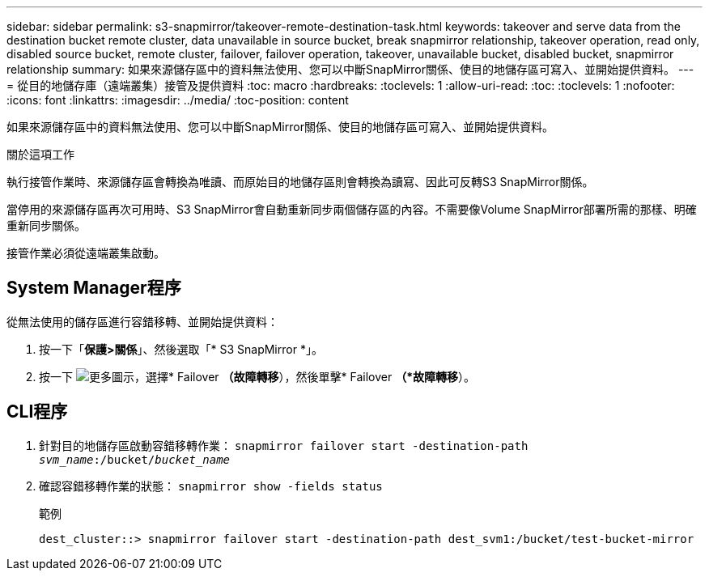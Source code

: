 ---
sidebar: sidebar 
permalink: s3-snapmirror/takeover-remote-destination-task.html 
keywords: takeover and serve data from the destination bucket remote cluster, data unavailable in source bucket, break snapmirror relationship, takeover operation, read only, disabled source bucket, remote cluster, failover, failover operation, takeover, unavailable bucket, disabled bucket, snapmirror relationship 
summary: 如果來源儲存區中的資料無法使用、您可以中斷SnapMirror關係、使目的地儲存區可寫入、並開始提供資料。 
---
= 從目的地儲存庫（遠端叢集）接管及提供資料
:toc: macro
:hardbreaks:
:toclevels: 1
:allow-uri-read: 
:toc: 
:toclevels: 1
:nofooter: 
:icons: font
:linkattrs: 
:imagesdir: ../media/
:toc-position: content


[role="lead"]
如果來源儲存區中的資料無法使用、您可以中斷SnapMirror關係、使目的地儲存區可寫入、並開始提供資料。

.關於這項工作
執行接管作業時、來源儲存區會轉換為唯讀、而原始目的地儲存區則會轉換為讀寫、因此可反轉S3 SnapMirror關係。

當停用的來源儲存區再次可用時、S3 SnapMirror會自動重新同步兩個儲存區的內容。不需要像Volume SnapMirror部署所需的那樣、明確重新同步關係。

接管作業必須從遠端叢集啟動。



== System Manager程序

從無法使用的儲存區進行容錯移轉、並開始提供資料：

. 按一下「*保護>關係*」、然後選取「* S3 SnapMirror *」。
. 按一下 image:icon_kabob.gif["更多圖示"]，選擇* Failover *（故障轉移*），然後單擊* Failover *（*故障轉移*）。




== CLI程序

. 針對目的地儲存區啟動容錯移轉作業：
`snapmirror failover start -destination-path _svm_name_:/bucket/_bucket_name_`
. 確認容錯移轉作業的狀態：
`snapmirror show -fields status`
+
.範例
[listing]
----
dest_cluster::> snapmirror failover start -destination-path dest_svm1:/bucket/test-bucket-mirror
----

